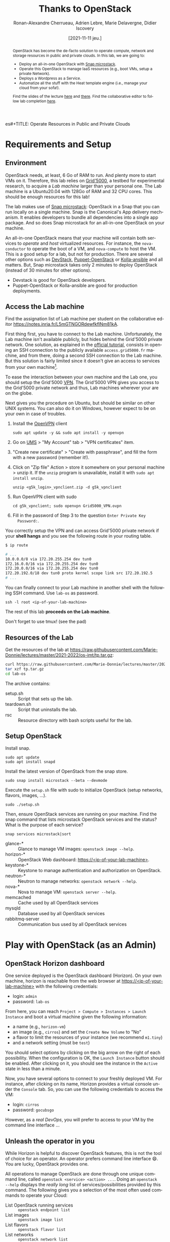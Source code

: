 es#+TITLE: Operate Resources in Public and Private Clouds
#+TITLE: Thanks to OpenStack
#+AUTHOR: Ronan-Alexandre Cherrueau, Adrien Lebre, Marie Delavergne, Didier Iscovery
#+EMAIL: {firstname.lastname}@inria.fr
#+DATE: [2021-11-11 jeu.]

#  ___________________________________________________________________________
# / Green's Law of Debate:                                                    \
# \         Anything is possible if you don't know what you're talking about. /
#  ---------------------------------------------------------------------------
#         \   ^__^
#          \  (oo)\_______
#             (__)\       )\/\
#                 ||----w |
#                 ||     ||

# Do ~C-c C-c~ in the following to export and publish the Lab after
# reviewing the [[lst:export]] and [[lst:publish]] scripts.
#+BEGIN_SRC elisp :results silent :noweb yes :exports none
<<lst:export>>
<<lst:publish>>
#+END_SRC

#+BEGIN_abstract
OpenStack has become the de-facto solution to operate compute, network
and storage resources in public and private clouds. In this lab, we
are going to:
- Deploy an all-in-one OpenStack with [[https://opendev.org/x/microstack/][Snap microstack]].
- Operate this OpenStack to manage IaaS resources (e.g., boot VMs,
  setup a private Network).
- Deploys a Wordpress as a Service.
- Automatize all the stuff with the Heat template engine (i.e., manage
  your cloud from your sofa!).

Find the slides of the lecture [[cdn-url:2018-2019/os-polytech/docs/CloudFogEdgeIntro.pdf][here]] and [[cdn-url:2018-2019/os-polytech/docs/openstack-slides.pdf][there]].  Find the collaborative
editor to follow lab completion [[https://notes.inria.fr/L5mGTNGORdewfkfINm81kA][here]].
# This document is an [[https://orgmode.org/][Org mode]] document.
#+END_abstract

#+TOC: headlines 3

* Lecture Notes for the Teacher                                    :noexport:
** Export
Do ~C-c C-c~ in the following
#+NAME: lst:export
#+BEGIN_SRC elisp :results silent :noweb yes
  (let* ((output-dir "output-solution")
	 (outfile.txt (org-export-output-file-name ".txt" nil output-dir))
	 (outfile.html (org-export-output-file-name ".html" nil output-dir)))

    (face-spec-set 'yaml-tab-face '((t (:foreground unspecified :background unspecified))))
    ;; Clean everything
    (delete-directory output-dir t)

    ;; Export subject and source code
    (make-directory output-dir)
    (org-export-to-file 'ascii outfile.txt)
    (org-export-to-file 'html outfile.html)
    (org-babel-tangle)

    ;; Make the tp.tar.gz
    (shell-command (format "tar czf tp.tar.gz --exclude=index-solution.html --transform 's|^%s|lab-os|' %s"
			   output-dir output-dir)))
#+END_SRC

** Publish
Do ~C-c C-c~ in the following.

Put it on my personal website.
#+NAME: lst:publish
#+BEGIN_SRC elisp :results silent :noweb yes
  (let* ((base-dir "~/Documents/site/teachings/2021-2022/")
	 (export-dir (concat base-dir "os-imt/")))

    ;; ;; Delete export if it exists. Always start from the ground base.
    ;; (when (file-directory-p export-dir)
    ;;   (delete-directory export-dir t))

    ;; Create directory and copy index files
    ;; (make-directory export-dir)
    (shell-command (format "cp -r output/index-solution.html %s" export-dir)))
#+END_SRC

** Hide/show solutions
Do ~C-c C-c~ in one of the followings.

Hide solutions
#+BEGIN_SRC elisp :results silent :noweb yes
(save-excursion
  ;; Change "#+BEGIN_solution" into "#+BEGIN_comment solution"
  (while (re-search-forward "\\(BEGIN\\|END\\)_solution" nil t)
    (replace-match "\\1_comment\n# solution" 'fixed-case))

  ;; Change "* heading :solution" into "* COMMENT heading :solution:"
  (org-map-entries (lambda () (when (not (org-in-commented-heading-p t))
                                (org-toggle-comment)))
                   "+solution" 'file)
  (save-buffer))
#+END_SRC

Show solutions
#+BEGIN_SRC elisp :results silent :noweb yes
(save-excursion
  ;; Change "#+BEGIN_comment solution" into "#+BEGIN_comment"
  (while (re-search-forward "\\(BEGIN\\|END\\)_comment\n# solution" nil t)
    (replace-match "\\1_solution" 'fixed-case))

  ;; Change "* COMMENT heading :solution" into "* heading :solution:"
  (org-map-entries (lambda () (when (org-in-commented-heading-p)
                                (org-toggle-comment)))
                   "+solution" 'file)
  (save-buffer))
#+END_SRC

** Troubleshooting
- ~chmod~ doesn't work on WSL. Put your key in the filesystem managed
  by linux, i.e., ~/home/user~.
- Starting a VM doesn't work with an error that neutron cannot bind
  port: if this is a Vagrant box with libvirt, then ensure that the
  box is built with virtio.  This is not the case of the
  'generic/ubuntu2004'.
- Attention que des services ne soient pas installés:
  + mysql: bloque l'installation de microstack
  + memcachd: Retourne une erreur de cache dans Horizon
  + `File Access Denied` ou `ssh: Permission denied` il faut réinstaller le openstackclient.
    : sudo snap remove --purge openstackclients
    : sudo snap install openstackclients --classic

* Requirements and Setup
:PROPERTIES:
:CUSTOM_ID: sec:req
:END:
** Environment
OpenStack needs, at least, 6 Go of RAM to run. And plenty more to
start VMs on it. Therefore, this lab relies on [[https://www.grid5000.fr/][Grid'5000]], a testbed
for experimental research, to acquire a /Lab machine/ larger than your
personal one. The Lab machine is a Ubuntu20.04 with 128Go of RAM and
32 CPU cores. This should be enough resources for this lab!

The lab makes use of [[https://github.com/CanonicalLtd/microstack][Snap microstack]]: OpenStack in a Snap that you can
run locally on a single machine. Snap is the Canonical's App delivery
mechanism. It enables developers to bundle all dependencies into a
single app package. And so does Snap microstack for an all-in-one
OpenStack on your machine.

An all-in-one OpenStack means that your machine will contain both
services to /operate/ and /host/ virtualized resources. For instance,
the ~nova-conductor~ to operate the boot of a VM, and ~nova-compute~
to host the VM. This is a good setup for a lab, but not for
production. There are several other options such as [[https://docs.openstack.org/devstack/latest/index.html][DevStack]],
[[https://docs.openstack.org/puppet-openstack-guide/latest/][Puppet-OpenStack]] or [[https://docs.openstack.org/developer/kolla-ansible/][Kolla-ansible]] and all matters. But, Snap
microstack takes only 2 minutes to deploy OpenStack (instead of 30
minutes for other options).

#+BEGIN_note
- Devstack is good for OpenStack developers.
- Puppet-OpenStack or Kolla-ansible are good for production
  deployments.
#+END_note

** Access the Lab machine
:PROPERTIES:
:CUSTOM_ID: sec:assign-lab
:END:
Find the assignation list of Lab machine per student on the
collaborative editor
https://notes.inria.fr/L5mGTNGORdewfkfINm81kA.



First thing first, you have to connect to the Lab machine.
Unfortunately, the Lab machine isn't available publicly, but hides
behind the Grid'5000 private network. One solution, as explained in
the [[https://www.grid5000.fr/mediawiki/index.php/Getting_Started#Connecting_for_the_first_time][official tutorial]], consists in opening an SSH connection to the
publicly available ~access.grid5000.fr~ machine, and from there, doing
a second SSH connection to the Lab machine. But this solution is
fairly limited since it doesn't give an access to services from your
own machine[fn:g5k-tunnel].

To ease the interaction between your own machine and the Lab one, you
should setup the Grid'5000 [[https://en.wikipedia.org/wiki/Virtual_private_network][VPN]]. The Grid'5000 VPN gives you access to
the Grid'5000 private network and thus, Lab machines wherever your are
on the globe.

Next gives you the procedure on Ubuntu, but should be similar on other
UNIX systems. You can also do it on Windows, however expect to be on
your own in case of troubles.

1. Install the [[https://openvpn.net/][OpenVPN]] client
   : sudo apt update -y && sudo apt install -y openvpn
3. Go on [[https://api.grid5000.fr/stable/users/][UMS]] > "My Account" tab > "VPN certificates" item.
4. "Create new certificate" > "Create with passphrase", and fill the
   form with a new password (remember it!).
5. Click on "Zip file" Action > store it somewhere on your personal
   machine > unzip it. If the ~unzip~ program is unavailable, install
   it with ~sudo apt install unzip~.
   : unzip <g5k_login>_vpnclient.zip -d g5k_vpnclient
6. Run OpenVPN client with sudo
   : cd g5k_vpnclient; sudo openvpn Grid5000_VPN.ovpn
7. Fill in the password of Step 3 to the question ~Enter Private Key
   Password:~.

You correctly setup the VPN and can access Grid'5000 private network
if your *shell hangs* and you see the following route in your routing
table.
#+begin_src bash
$ ip route

# ...
10.0.0.0/8 via 172.20.255.254 dev tun0
172.16.0.0/16 via 172.20.255.254 dev tun0
172.20.0.0/16 via 172.20.255.254 dev tun0
172.20.192.0/18 dev tun0 proto kernel scope link src 172.20.192.5
# ...
#+end_src

You can finally connect to your Lab machine in another shell with the
following SSH command. Use ~lab-os~ as password.
: ssh -l root <ip-of-your-lab-machine>

The rest of this lab *proceeds on the Lab machine*.

Don't forget to use tmux! (see the pad)

** Resources of the Lab
:PROPERTIES:
:CUSTOM_ID: sec:rscs-lab
:END:
Get the resources of the lab at [[https://raw.githubusercontent.com/Marie-Donnie/lectures/master/2021-2022/os-imt/tp.tar.gz]]:

#+BEGIN_SRC bash
curl https://raw.githubusercontent.com/Marie-Donnie/lectures/master/2021-2022/os-imt/tp.tar.gz -o tp.tar.gz -L
tar xzf tp.tar.gz
cd lab-os
#+END_SRC

The archive contains:
- setup.sh :: Script that sets up the lab.
- teardown.sh :: Script that uninstalls the lab.
- rsc :: Resource directory with bash scripts useful for the lab.

** Setup OpenStack
Install snap.
: sudo apt update
: sudo apt install snapd

# Ensure OpenStack microstack is not already installed and remove it otherwise.
# : snap info microstack | fgrep -q installed && sudo snap remove --purge microstack

Install the latest version of OpenStack from the snap store.
: sudo snap install microstack --beta --devmode

Execute the ~setup.sh~ file with sudo to initialize OpenStack (setup
networks, flavors, images, ...).
: sudo ./setup.sh

#+BEGIN_do
Then, ensure OpenStack services are running on your machine. Find the
snap command that lists microstack OpenStack services and the
status? What is the purpose of each service?

#+BEGIN_solution
: snap services microstack|sort

- glance-* :: Glance to manage VM images: ~openstack image --help~.
- horizon-* :: OpenStack Web dashboard: [[https://<ip-of-your-lab-machine>]].
- keystone-* :: Keystone to manage authentication and authorization
                on OpenStack.
- neutron-* :: Neutron to manage networks: ~openstack network --help~.
- nova-* :: Nova to manage VM: ~openstack server --help~.
- memcached :: Cache used by all OpenStack services
- mysqld :: Database used by all OpenStack services
- rabbitmq-server :: Communication bus used by all OpenStack services
#+END_solution
#+END_do

*** Setup script                                                   :noexport:
#+BEGIN_SRC bash :noweb tangle :tangle output/setup.sh :shebang #!/usr/bin/env bash
set -o errexit
set -o xtrace

# Install the bare necessities
apt install --yes --quiet silversearcher-ag curl tcpdump kmod vim htop lynx crudini
# On ubuntu 20.04 only
apt install --yes --quiet bat

# Set the admin password to keystone
snap set microstack config.credentials.keystone-password=lab-os
snap set microstack config.host.check-qemu=True

# Initialize  OpenStack
microstack.init --auto --control

<<lst:undo-kvm>>

# Install openstack client
snap info openstackclients | fgrep -q installed && sudo snap remove --purge openstackclients
snap install --channel=latest/stable openstackclients --classic

# Put snap openstackclients into the path.
export PATH=/snap/bin:$PATH

set +o xtrace

# Remove icmp and tcp security group rules of `microstack.init --auto`
for rule in $(microstack.openstack security group rule list --protocol icmp -c ID -f value)
do
    microstack.openstack security group rule delete "${rule}"
done
for rule in $(microstack.openstack security group rule list --protocol tcp -c ID -f value)
do
    microstack.openstack security group rule delete "${rule}"
done

<<lst:undo-extnet-setup>>
set -o xtrace
#+END_SRC

*** Teardown script                                                :noexport:
#+BEGIN_SRC bash :noweb tangle :tangle output/teardown.sh :shebang #!/usr/bin/env bash
set -o xtrace

<<lst:undo-extnet-setup>>
<<lst:remove-heat>>

sudo snap remove --purge openstackclients
sudo snap remove --purge microstack
#+END_SRC

* Play with OpenStack (as an Admin)
:PROPERTIES:
:CUSTOM_ID: sec:play-with-os
:END:
** OpenStack Horizon dashboard
One service deployed is the OpenStack dashboard (Horizon). On your own
machine, horizon is reachable from the web browser at
[[https://<ip-of-your-lab-machine>]] with the following credentials:
- login: ~admin~
- password: ~lab-os~

From here, you can reach ~Project > Compute > Instances > Launch
Instance~ and boot a virtual machine given the following information:
- a name (e.g., ~horizon-vm~)
- an image (e.g., ~cirros~) and set the ~Create New Volume~ to "No"
- a flavor to limit the resources of your instance (we recommend
  ~m1.tiny~)
- and a network setting (must be ~test~)

You should select options by clicking on the big arrow on the right of
each possibility. When the configuration is OK, the ~Launch Instance~
button should be enabled. After clicking on it, you should see the
instance in the ~Active~ state in less than a minute.

Now, you have several options to connect to your freshly deployed VM.
For instance, after clicking on its name, Horizon provides a virtual
console under the ~Console~ tab. So, you can use the following
credentials to access the VM:
- login: ~cirros~
- password: ~gocubsgo~

However, as a /real DevOps/, you will prefer to access to your VM by
the command line interface \dots

** Unleash the operator in you
:PROPERTIES:
:CUSTOM_ID: sec:os-cli
:END:
While Horizon is helpful to discover OpenStack features, this is not
the tool of choice for an operator.  An operator prefers command line
interface 😄.  You are lucky, OpenStack provides one.

All operations to manage OpenStack are done through one unique command
line, called ~openstack <service> <action> ...~.  Doing an ~openstack
--help~ displays the /really long/ list of services/possibilities
provided by this command.  The following gives you a selection of the
most often used commands to operate your Cloud:
- List OpenStack running services :: ~openstack endpoint list~
- List images :: ~openstack image list~
- List flavors :: ~openstack flavor list~
- List networks :: ~openstack network list~
- List computes :: ~openstack hypervisor list~
- List VMs (running or not) :: ~openstack server list~
- Get details on a specific VM :: ~openstack server show <vm-name>~
- Start a new VM :: ~openstack server create --image <image-name> --flavor <flavor-name> --network <network-name> <vm-name>~
- View VMs logs :: ~openstack console log show <vm-name>~

#+BEGIN_do
Try one of these commands.  Does it works?  What is the problem, how
to fix it?  Hint: Look at the [[os-doc:python-openstackclient,cli/authentication.html][password authentication process]] for the
CLI. Second hint: After you saw how cumbersome it is to add the
credentials to each command, you can find how to source them thanks to
the dashboard (see [[https://docs.openstack.org/liberty/install-guide-obs/keystone-openrc.html]]).

#+BEGIN_solution
#+BEGIN_SRC bash
$ openstack endpoint list
Missing value auth-url required for auth plugin password
#+END_SRC

Similarly to Horizon, you have to provide your credentials to the
OpenStack CLI and tell it the URL of the authentication service.
There are *two options* to achieve this.  First, to give them as
arguments of the command.

#+BEGIN_SRC bash
openstack server list --os-auth-url=https://<ip-of-your-lab-machine>:5000/v3/ \
                        --os-username=admin \
                        --os-password=lab-os \
                        --os-project-name=admin \
                        --os-user-domain-name=Default \
                        --os-project-domain-id=default
#+END_SRC

This is a bit cumbersome since you have to give them every time.  The
second option consists in seting your credentials as variables in your
bash [[https://www.gnu.org/software/coreutils/manual/html_node/env-invocation.html#env-invocation][environment]].  Hence, the CLI automatically reads these variables
instead.  You can find a pre-generated file with all variables
properly set under the Horizon interface by clicking on the ~admin~
dropdown list at the top right corner, and get the "OpenStack RC
File".

To setup your environment, download this file on your Lab machine and
source it.
: source ./admin-openrc.sh

You can then check that your environment is correctly set.
#+BEGIN_SRC bash
$ env|fgrep OS_|sort

OS_AUTH_URL=http://<ip-of-your-lab-machine>:5000/v3/
OS_IDENTITY_API_VERSION=3
OS_INTERFACE=public
OS_PASSWORD=lab-os
OS_PROJECT_DOMAIN_ID=default
OS_PROJECT_ID=2bad71b9246a4a06a0c9daf2d8896108
OS_PROJECT_NAME=admin
OS_REGION_NAME=microstack
OS_USER_DOMAIN_NAME=Default
OS_USERNAME=admin
#+END_SRC
#+END_solution
#+END_do

#+BEGIN_do
Using all these commands, use the CLI to start a new tiny cirros VM
called ~cli-vm~.
#+BEGIN_solution
#+BEGIN_src bash
openstack server create \
  --image cirros \
  --flavor m1.tiny \
  --network test \
  cli-vm
#+END_src
#+END_solution
#+END_do

Then, display the information about your VM with the following
command:
: openstack server show cli-vm

Note in particular the ~status~ of your VM.
: openstack server show cli-vm -c status -f json

This status will go from ~BUILD~: OpenStack is looking for the best
place to boot the VM; to ~ACTIVE~: your VM is running.  The status
could also be ~ERROR~ if you are experiencing hard times with your
infrastructure.

#+BEGIN_do
What is the purpose of the ~-c~ and ~-f~ argument in the previous
command.
#+BEGIN_solution
#+BEGIN_example
$ openstack server create --help | fgrep -A 6 "output formatters:"
output formatters:
  output formatter options

  -f {json,shell,table,value,yaml}, --format {json,shell,table,value,yaml}
                        the output format, defaults to table
  -c COLUMN, --column COLUMN
                        specify the column(s) to include, can be repeated
#+END_example
#+END_solution
#+END_do

A VM in ~ACTIVE~ state still has to go through the [[http://www.tldp.org/LDP/intro-linux/html/sect_04_02.html][boot process and
init]]. Hence, you may still have to wait for one minute or two that
your VM finishes to boot. You can check that your VM finished to boot
by looking at its logs with ~openstack console log show cli-vm~. A
CirrOS VM finished to boot when last lines are:
#+BEGIN_EXAMPLE
=== cirros: current=0.4.0 latest=0.4.0 uptime=29.16 ===
  ____               ____  ____
 / __/ __ ____ ____ / __ \/ __/
/ /__ / // __// __// /_/ /\ \
\___//_//_/  /_/   \____/___/
   http://cirros-cloud.net


login as 'cirros' user. default password: 'gocubsgo'. use 'sudo' for root.
cli-vm login:
#+END_EXAMPLE

*** Make the world reaches the VM
The [[os-doc:neutron][neutron]] service manage networks in OpenStack.  Neutron
distinguishes, at least two kind of networks.  First, the /project (or
tenant) network/ to provide communication between VMs of the same
project.  Second, the /provider (or external) network/ to provide an
access to the VM from the outside.  With the
previous ~openstack server create~ command, the VM boots with an IP on
the tenant network.  Consequently, you cannot ping your VM from an
external network (e.g., the Lab machine).

#+BEGIN_do
Find the IP address of the ~cli-vm~. Check that you can ping that
address from the ~horizon-vm~ (using the ~Console~ tab in the Horizon
dashboard).  Ensure that you *cannot* ping that VM from the Lab machine.

#+BEGIN_solution
#+BEGIN_SRC bash
PRIV_IP=$(openstack server show cli-vm -c addresses -f value | sed -E 's/test=(.+)/\1/g')
echo "Private IP of cli-vm is ${PRIV_IP}"
ping -c 3 "${PRIV_IP}" # From horizon-vm: 0% packet loss, From lab: 100% packet loss
#+END_SRC
#+END_solution
#+END_do

To ping your VM from the Lab machine, you have to affect it an IP
address of the ~external~ network.  The management of the external
network is done typically at the level of the infrastructure and not
by OpenStack.  OpenStack allows to access IP addresses of that network
using /floating IPs/.  A floating IP is not allocated to a specific VM
by default. Rather, an operator has to explicitly /pick/ one from a
pool and then attach it to its VM. Thus, if the VM dies for some
reason, the operator does not lose the floating IP -- it remains her
own resource, ready to be attached to another VM.  For instance, OVH
uses that mechanism to assign public IP addresses to VMs.

Affect a floating IP of the ~external~ network to your machine if you
want it to be pingable from the host.
#+BEGIN_SRC bash
ALLOCATED_FIP=$(openstack floating ip create \
  -c floating_ip_address -f value external)
echo "${ALLOCATED_FIP}"
openstack server add floating ip cli-vm "${ALLOCATED_FIP}"
#+END_SRC

Then, ask again for the status of your VM and its IPs.
: openstack server show cli-vm -c status -c addresses

#+BEGIN_do
Ping ~cli-vm~ on its floating IP.
: ping -c 3 "$ALLOCATED_FIP"

Does it work? Why? Hint: OpenStack limits the traffic for security
reasons.  The mechanisms to control the traffic in OpenStack is called
[[os-doc:neutron,feature_classification/general_feature_support_matrix.html#operation_Security_Groups][security group]].  Find the command that list the security group rules
of the ~admin~ project.
# (i.e., ~openstack project show admin~).

#+BEGIN_solution
#+BEGIN_src bash
$ SECGROUP_ID=$(openstack security group list --project admin -f value -c ID)
$ openstack security group rule list --long -c "IP Protocol" -c "IP Range" -c Direction $SECGROUP_ID

+-------------+------------------+-----------+
| IP Protocol | IP Range         | Direction |
+-------------+------------------+-----------+
| None        | 192.168.222.0/24 | ingress   |
| None        | 0.0.0.0/0        | egress    |
+-------------+------------------+-----------+
#+END_src

By default, OpenStack is very conservative and only allows two kinds
of intercommunication patterns:
1. Any intercommunication among hosts of the same project.  This is
   the first line.  It should be read as "/Neutron allows incoming
   traffic (~ingress~) between/ /hosts of ~192.162.222.*~ of any
   protocol (~None~ specific ones)/".
2. Any kind of outgoing communications.  This is the second line.  It
   should be read as "/Neutron allows outgoing traffic (~egress~) to
   anywhere (~0.0.0.0/0~) and of any protocol (~None~)/".
And that's it.  Since there are no more rules, it means that OpenStack
prevents all other ingress communications including communications on
~10.20.20.*~.

#+BEGIN_note
Commonly, OpenStack states the first intercommunication pattern of
"allowing traffic among hosts of the same project" not as we see it
here, but using a /remote security group/.  While specifying a
security group rule, the DevOps gives either an IP Range (e.g.,
~192.168.222.0/24~) with ~--remote-ip~, or machines that belongs to a
specific group with ~--remote-group~.  Using the latter, OpenStack
implements the first intercommunication pattern with a rule that tells
Neutron to allow traffic between hosts of the group ~$SECGROUP_ID~.

#+BEGIN_src bash
$ openstack security group rule create $SECGROUP_ID --remote-group $SECGROUP_ID

# It appears as so in the security group rule list:
+-------------+------------------+-----------+
| IP Protocol | Remote Group     | Direction |
+-------------+------------------+-----------+
| None        | <SECGROUP_ID>    | ingress   |
+-------------+------------------+-----------+
#+END_src
#+END_note
#+END_solution

Then, make it works for ~10.20.20.0/24~ network.  See examples of
security groups rules in the [[https://docs.openstack.org/neutron/latest/admin/deploy-lb-selfservice.html#verify-network-operation][neutron doc]].

#+BEGIN_solution
To make it works, you have to setup new rules in the security group of
the ~admin~ project. The following rules allow ICMP packets (for ping)
and TCP on port 22 (for SSH connection) on the VM.
#+BEGIN_src bash
openstack security group rule create $SECGROUP_ID --proto icmp --remote-ip 10.20.20.0/24
openstack security group rule create $SECGROUP_ID --proto tcp --remote-ip 10.20.20.0/24 \
  --dst-port 22
#+END_src
#+END_solution
#+END_do


Once you succeed to ping the vm, you should also be able to SSH on it.
: ssh -l cirros "$ALLOCATED_FIP"

#+BEGIN_do
Go on, and play with the ~openstack~ CLI.  List all features offered
by Nova with ~openstack server --help~ and figure out how to:
1. SSH on ~cli-vm~ using its name rather than its IP;
2. Pause it, note the footprint on the ram of the hypervisor, and unpause it;
3. +Suspend it, note the footprint on the ram of the hypervisor, and
   resume it;+ Does not work right now 😒.
4. Create a snapshot of ~cli-vm~;
5. Boot a new machine ~cli-vm-clone~ from the snapshot;
6. Delete ~cli-vm-clone~;

#+BEGIN_solution
#+BEGIN_SRC bash
# 1.
openstack server ssh cli-vm -l cirros
# 2.
CLI_VM_HYPERVISOR=$(openstack server show cli-vm -c "OS-EXT-SRV-ATTR:hypervisor_hostname" -f value)
openstack hypervisor show -c free_ram_mb "$CLI_VM_HYPERVISOR"
openstack server pause cli-vm; openstack server show cli-vm -c status
openstack hypervisor show -c free_ram_mb "$CLI_VM_HYPERVISOR"
openstack server unpause cli-vm; openstack server show cli-vm -c status
# 3.
openstack server suspend cli-vm; openstack server show cli-vm -c status
openstack hypervisor show -c free_ram_mb "$CLI_VM_HYPERVISOR"
openstack server resume cli-vm; openstack server show cli-vm -c status
# 4.
openstack server image create --name cli-vm-img cli-vm; openstack image list
# 5.
openstack server create --wait --flavor m1.tiny \
  --network test --image cli-vm-img \
  cli-vm-clone
# 6.
openstack server delete cli-vm-clone
#+END_SRC
#+END_solution
#+END_do

*** Make the VM reaches the world
# *Note for the teacher:* The [[lst:undo-extnet-setup]] code undoes the
# [[https://opendev.org/x/microstack/src/commit/1a25e50a172db7331edf2f836f3c2005222bb4c5/snap-overlay/bin/setup-br-ex#L21-L22][microstack network setup]], so students have to resolve the next
# challenge (i.e., the next ~begin_do~). This bash snippet is tangle
# into [[file:setup.sh]] and could be disable in case of a no
# network-oriented students.  To disable it, simply comment that
# headline.
#+NAME: lst:undo-extnet-setup
#+BEGIN_SRC bash :exports none
# Undo the external network setup of `microstack.init --auto`
sysctl -w net.ipv4.ip_forward=0 > /dev/null
extcidr=10.20.20.0/24  # find it with `sudo iptables -t nat -L`

# Flush the nat table
# iptables -w -t nat -D POSTROUTING -s $extcidr ! -d $extcidr -j MASQUERADE > /dev/null
iptables -Z
iptables -t nat -F
iptables -t nat -X
#+END_SRC

From the cirros, ping the outside world.
: openstack server ssh cli-vm --login cirros
: ping 8.8.8.8  # GOOGLE could you HEAR me?!

#+BEGIN_do
Does it work? Why? To help you in your diagnosis, here is a list of
hints to check:
- Ping the VM and Google *from the Lab machine*. The ping should work
  for both. What does it mean for the Lab machine regarding
  communications between VMs and the Internet?
  #+BEGIN_solution
  : ping -c 2 $ALLOCATED_FIP; ping -c 2 8.8.8.8
  The ping from the Lab machine works for both the VM and Google.
  Thus, the Lab machine /could be a gateway/ between VMs and the
  Internet.
  #+END_solution

- Note the IP address of ~$ALLOCATED_FIP~. From which network this IP
  comes? Which NIC serves that network on the Lab machine?
  #+BEGIN_solution
  : echo "$ALLOCATED_FIP"
  : openstack subnet show external-subnet -c cidr -c allocation_pools
  : ip address | fgrep -B 2 10.20.20
  The IP of the VM comes from the network 10.20.20.0/24, which is
  served on the Lab machine by ~br-ex~.
  #+END_solution

- Do a ~tcpdump~ on that NIC. Do you see the ICMP packets from
  ~$ALLOCATED_FIP~ that flow over that NIC?
  #+BEGIN_solution
  : sudo tcpdump -nni br-ex icmp
  The ~tcpdump~ on ~br-ex~ shows ping ~echo request~ packets, but no
  ~echo reply~. So the packets are lost somewhere... Remember
  the Lab machine should play a role of gateway between VMs and
  the Internet.  Thus, packets should flow through the NIC of the
  default route: let's see what is happening there.
  #+END_solution

- Find the route that forward packets to the Internet on Lab machine.
  Do a ~tcpdump~ on the NIC that servers that route. Do you see the
  ICMP packets flow over that NIC?
  #+BEGIN_solution
  To ensure that something is wrong on the Lab machine regarding its
  role of gateway between VMs and the Internet, let's find the route
  that forwards Google packets out of the Lab machine.
  : $ ip route
  :
  : default via 192.168.121.1 dev eth0 proto dhcp src 192.168.121.77 metric 100
  : 10.20.20.0/24 dev br-ex proto kernel scope link src 10.20.20.1
  : 192.168.121.0/24 dev eth0 proto kernel scope link src 192.168.121.77
  : 192.168.121.1 dev eth0 proto dhcp scope link src 192.168.121.77 metric 100
  The command does not show up an /explicit/ route for ~8.8.8.0/9~
  packets. This means that packets are supposed to flow through the
  /default/ route served by the ~eth0~ NIC on my machine.

  Next, do a ~tcpdump~ on that NIC to see if the ICMP packet go
  through it.
  : sudo tcpdump -nni eth0 icmp
  Nothing appears. So ICMP packet are lost somewhere between ~br-ex~
  and ~eth0~, despite the first hint.

  To put it differently, the Lab machine does not forward the incoming
  traffic on ~br-ex~ to ~eth0~. And this is normal, there is [[https://serverfault.com/questions/749682/ip-forwarding-on-linux-anything-important-to-make-sure-to-do-or-know][no reason]]
  for Linux to enable this by default.  However in our case, we have to
  activate it.  This is called /Kernel IP Forwarding/, and it could be
  set up with the next command (or ~echo 1 >
  /proc/sys/net/ipv4/ip_forward~).
  : sudo sysctl -w net.ipv4.ip_forward=1

  #+BEGIN_note
  Sometimes activating the kernel IP forwarding is not enough,
  [[http://www.microhowto.info/howto/enable_forwarding_of_ipv4_packets.html#idp17360][especially in case of firewalling]]. A common place to perform packet
  filtering of routed traffic is in the ~FORWARD~ chain of the filter
  table.
  : sudo iptables -t filter -L FORWARD -n

  If a rule drops packet, then it is mandatory to accept them with a
  new rule.
  : sudo iptables -A FORWARD -j ACCEPT
  #+END_note
  #+END_solution

- After making the packets flow on the second NIC, is everything OK
  with the IP address of the source in the ~tcpdump~ on ~eth0~?
  #+BEGIN_solution
  From now, the ping of Google from the VM reaches Internet via ~eth0~
  (as seen by ~tcpdump -nni eth0 icmp~). Unfortunately, it still does
  not do the trick, because the packet goes out with the ~10.20.20.*~
  source address. For this reason, Google sees ~ICMP echo request~
  incoming packets from ~10.20.20.*~ and hence, replies ~ICMP echo
  reply~ to ~10.20.20.*~ which does not makes sense out of a private
  network.

  You have to change the source IP of out packet (~10.20.20.*~) to
  gateway's IP (i.e., Your lab machine). The ~iptables~ will then
  automatically change the replied packet's destination IP
  (~<ip-of-your-lab-machine>~) to the original source IP
  (~10.20.20.*~). This process is called a SNAT and you can implement
  it with ~iptables~ (see,
  https://www.systutorials.com/1372/setting-up-gateway-using-iptables-and-route-on-linux/).

  Set up the SNAT with ~iptables~. The following rule should be read
  "In the ~nat~ table, for packets that leave the machine (~-A
  POSTROUTING~) and incoming from network ~10.20.20.0/24~ (~-s~) and
  not at destination of the network ~10.20.20.0/24~ (~! -d~), then
  replace the sender's address by the gateway's address (~-j
  MASQUERADE~)."
  # : sudo iptables -t nat -A POSTROUTING ! -d 10.20.20.0/24 -o <NIC-of-your-lab-machine> -j SNAT --to-source <ip-of-your-lab-machine>
  : sudo iptables -t nat -A POSTROUTING -s 10.20.20.0/24 ! -d 10.20.20.0/24 -j MASQUERADE
  #+END_solution

#+END_do

#+BEGIN_note
If you are not familiar with the debugging of network issues but
interested in learning more I recommend to read blog post of support
teams.  Here are two that really are worth reading:
- https://cloud.google.com/blog/topics/inside-google-cloud/google-cloud-support-engineer-solves-a-tough-dns-case
- https://www.linkedin.com/pulse/name-resolution-issue-coredns-inside-mind-problem-solver-spitzer/
#+END_note

** In encryption we trust
:PROPERTIES:
:CUSTOM_ID: sec:enc-trust
:END:
Any cirros VMs share the same credentials (i.e., ~cirros~, ~gocubsgo~)
which is a security problem.  As a IaaS DevOps, you want that only
some clients can SSH on the VMs.  Fortunately, OpenStack helps with
the management of SSH keys.  OpenStack can generate a SSH key and push
the public counterpart on the VM.  Therefore, doing a ~ssh~ on the VM
will use the SSH key instead of asking the client to fill the
credentials.

Make an SSH key and store the private counterpart in =./admin.pem=.
Then, give that file the correct permission access.
: openstack keypair create --private-key ./admin.pem admin
: chmod 600 ./admin.pem

Start a new VM and ask OpenStack to copy the public counterpart of
your SSH key in the =~/.ssh/authorized_keys= of the VM (i.e., note the
~--key-name admin~).
#+BEGIN_SRC bash
openstack server create --wait --image cirros \
  --flavor m1.tiny --network test \
  --key-name admin cli-vm-adminkey
#+END_SRC

Attach it a floating IP.
#+BEGIN_SRC bash
openstack server add floating ip \
  cli-vm-adminkey \
  $(openstack floating ip create -c floating_ip_address -f value external)
#+END_SRC

Now you can access your VM using SSH without filling credentials.
#+BEGIN_SRC bash
openstack server ssh cli-vm-adminkey \
  --login cirros \
  --identity ./admin.pem
#+END_SRC

#+BEGIN_note
Or directly with the ~ssh~ command --- for bash lovers ❤.
: ssh -i ./admin.pem -l cirros $(openstack server show cli-vm-adminkey -c addresses -f value | sed  -Er 's/test=.+ (10\.20\.20\.[0-9]+).*/\1/g')

A regular ~ssh~ command looks like ~ssh -i <identity-file> -l <name>
<server-ip>~. The OpenStack command followed by the ~sed~ returns the
floating IP of ~cli-vm-adminkey~. You may have to adapt it a bit
according to your network cidr.
: openstack server show cli-vm-adminkey -c addresses -f value | sed  -Er 's/test=.+ (10\.20\.20\.[0-9]+).*/\1/g'
#+END_note

* Footnotes
[fn:g5k-tunnel] For sure, you always can setup an SSH tunnel but this
is a bit annoying.

* Variables                                                        :noexport:
#+STARTUP: entitiespretty
#+LANGUAGE: en
#+OPTIONS: ^:{} ':t email:t toc:nil
#+PROPERTY: header-args :mkdirp yes
#+LINK: cdn-url      https://github.com/BeyondTheClouds/lectures/blob/869b8f3/%s?raw=true
#+LINK: horizon-url  http://10.24.61.255

#+EXCLUDE_TAGS: noexport

# -- HTML specific options
#+OPTIONS: html-link-use-abs-url:nil html-preamble:t html-scripts:t html-style:t html5-fancy:t tex:t
#+HTML_DOCTYPE: html5
#+HTML_CONTAINER: div
#+HTML_HEAD: <link rel="stylesheet" type="text/css" href="../../../assets/css/org.css" />
#+HTML_HEAD: <style>#table-of-contents .tag {display: none;}</style>

# -- Programmed options
# Local Variables:
# org-html-postamble: "<p class=\"author\">Author: %a</p>
# <p class=\"email\">Email: %e</p>
# <p class=\"github\">Find a typo, wanna make a proposition:
#  <a href=\"https://github.com/BeyondTheClouds/lectures/issues/new?title=[os-imt]\">open an issue</a></p>
# <p class=\"date\">Last modification: %C</p>
# <p class=\"license\">This work is licensed under a <a rel=\"license\" href=\"http://creativecommons.org/licenses/by-sa/4.0/\">Creative Commons Attribution-ShareAlike 4.0 International License</a>.</p>
# <p class=\"creator\">%c – <a href=\"http://gongzhitaao.org/orgcss\">Zhitao Gong</a> customized theme</p>"
# eval: (progn
# (defun os-doc (tag)
#           (let* ((split-tag (s-split "," tag))
#                  (os-service (or (-first-item split-tag)
#                                  (error "OpenStack service name is required in %s" tag)))
#                  (os-url     (or (-second-item split-tag) "")))
#             (s-lex-format "https://docs.openstack.org/${os-service}/ussuri/${os-url}")))
# (add-to-list 'org-link-abbrev-alist '("os-doc" . "%(os-doc)"))
# )
# End:
